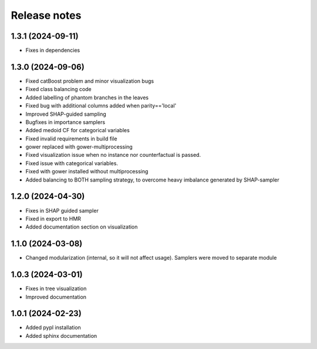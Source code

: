 Release notes
=============

1.3.1 (2024-09-11)
-------------
* Fixes in dependencies

1.3.0 (2024-09-06)
-------------
* Fixed catBoost problem and minor visualization bugs
* Fixed class balancing code
* Added labelling of phantom branches in the leaves
* Fixed bug with additional columns added when parity=='local'
* Improved SHAP-guided sampling
* Bugfixes in importance samplers
* Added medoid CF for categorical variables
* Fixed invalid requirements in build file
* gower replaced with gower-multiprocessing
* Fixed visualization issue when no instance nor counterfactual is passed.
* Fixed issue with categorical variables.
* Fixed with gower installed without multiprocessing
* Added balancing to BOTH sampling strategy, to overcome heavy imbalance generated by SHAP-sampler

1.2.0 (2024-04-30)
-------------
* Fixes in SHAP guided sampler
* Fixed in export to HMR
* Added documentation section on visualization


1.1.0 (2024-03-08)
-------------
* Changed modularization (internal, so it will not affect usage). Samplers were moved to separate module

1.0.3 (2024-03-01)
-------------
* Fixes in tree visualization
* Improved documentation

1.0.1 (2024-02-23)
-------------
* Added pypl installation
* Added sphinx documentation